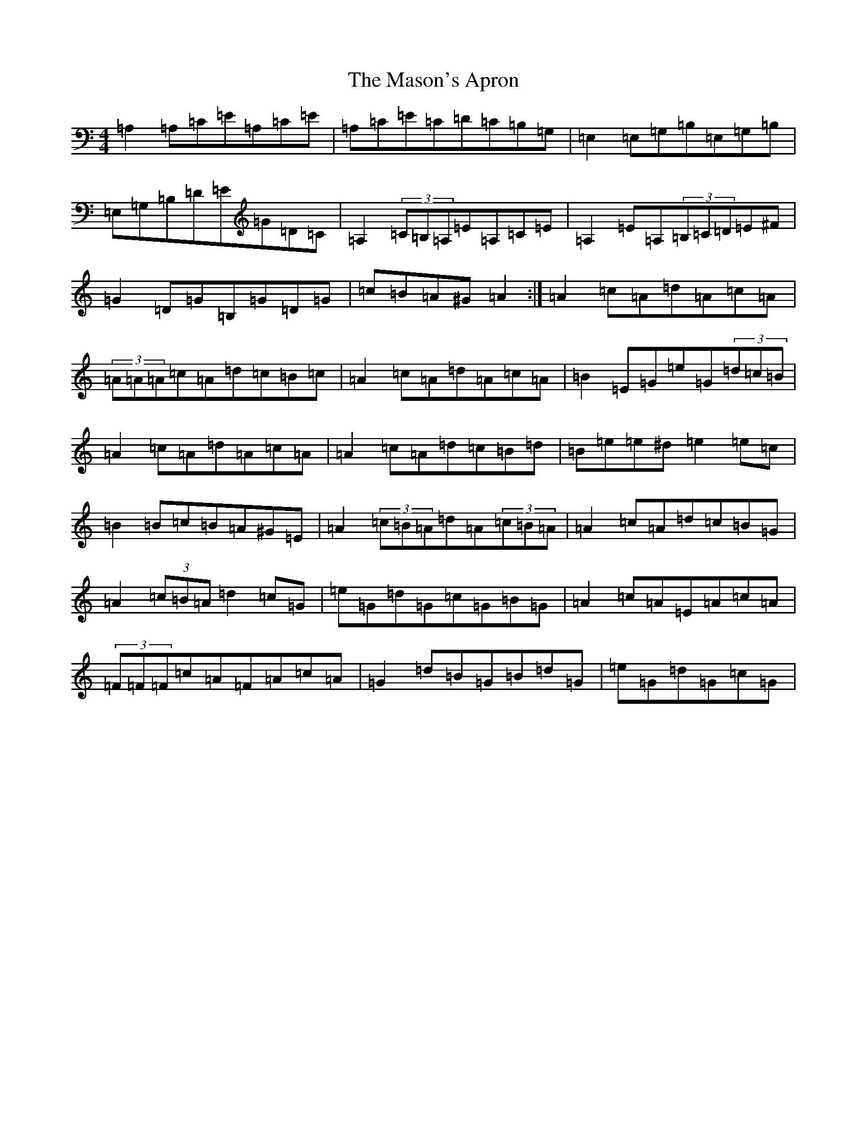 X: 6437
T: Mason's Apron, The
S: https://thesession.org/tunes/74#setting12549
Z: A Major
R: reel
M:4/4
L:1/8
K: C Major
=A,2=A,=C=E=A,=C=E|=A,=C=E=C=D=C=B,=G,|=E,2=E,=G,=B,=E,=G,=B,|=E,=G,=B,=D=E=G=D=C|=A,2(3=C=B,=A,=E=A,=C=E|=A,2=E=A,(3=B,=C=D=E^F|=G2=D=G=B,=G=D=G|=c=B=A^G=A2:|=A2=c=A=d=A=c=A|(3=A=A=A=c=A=d=c=B=c|=A2=c=A=d=A=c=A|=B2=E=G=e=G(3=d=c=B|=A2=c=A=d=A=c=A|=A2=c=A=d=c=B=d|=B=e=e^d=e2=e=c|=B2=B=c=B=A^G=E|=A2(3=c=B=A=d=A(3=c=B=A|=A2=c=A=d=c=B=G|=A2(3=c=B=A=d2=c=G|=e=G=d=G=c=G=B=G|=A2=c=A=E=A=c=A|(3=F=F=F=c=A=F=A=c=A|=G2=d=B=G=B=d=G|=e=G=d=G=c=G|
